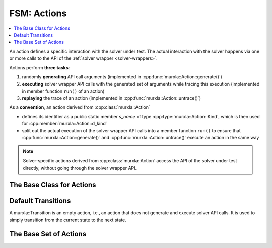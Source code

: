 FSM: Actions
============

.. contents::
  :local:

An action defines a specific interaction with the solver under test.
The actual interaction with the solver happens via one or more calls to the
API of the :ref:`solver wrapper <solver-wrappers>`.

Actions perform **three tasks**:

(1) randomly **generating** API call arguments
    (implemented in :cpp:func:`murxla::Action::generate()`)
(2) **executing** solver wrapper API calls with the generated set of arguments
    while tracing this execution (implemented in member function ``run()`` of
    an action)
(3) **replaying** the trace of an action (implemented in
    :cpp:func:`murxla::Action::untrace()`)


As a **convention**, an action derived from :cpp:class:`murxla::Action`

- defines its identifier as a public static member `s_name` of type
  :cpp:type:`murxla::Action::Kind`, which is then used for
  :cpp:member:`murxla::Action::d_kind`
- split out the actual execution of the solver wrapper API calls into a member
  function ``run()`` to ensure that :cpp:func:`murxla::Action::generate()`
  and :cpp:func:`murxla::Action::untrace()` execute an action in the same way

.. note::
   Solver-specific actions derived from :cpp:class:`murxla::Action` access
   the API of the solver under test directly, without going through the
   solver wrapper API.


The Base Class for Actions
--------------------------

.. doxygenclass:: murxla::Action
    :members:
    :undoc-members:

Default Transitions
-------------------

A murxla::Transition is an empty action, i.e., an action that does not generate
and execute solver API calls. It is used to simply transition from the current
state to the next state.

.. doxygenclass:: murxla::Transition
.. doxygenclass:: murxla::TransitionDefault
.. doxygenclass:: murxla::TransitionCreateInputs
.. doxygenclass:: murxla::TransitionCreateSorts

The Base Set of Actions
-----------------------

.. doxygenclass:: murxla::ActionNew
    :members:
    :undoc-members:

.. doxygenclass:: murxla::ActionDelete
    :members:
    :undoc-members:

.. doxygenclass:: murxla::ActionSetLogic
    :members:
    :undoc-members:

.. doxygenclass:: murxla::ActionSetOption
    :members:
    :undoc-members:

.. doxygenclass:: murxla::ActionSetOptionReq
    :members:
    :undoc-members:

.. doxygenclass:: murxla::ActionMkSort
    :members:
    :undoc-members:

.. doxygenclass:: murxla::ActionMkTerm
    :members:
    :undoc-members:

.. doxygenclass:: murxla::ActionMkConst
    :members:
    :undoc-members:

.. doxygenclass:: murxla::ActionMkFun
    :members:
    :undoc-members:

.. doxygenclass:: murxla::ActionMkVar
    :members:
    :undoc-members:

.. doxygenclass:: murxla::ActionMkValue
    :members:
    :undoc-members:

.. doxygenclass:: murxla::ActionMkSpecialValue
    :members:
    :undoc-members:

.. doxygenclass:: murxla::ActionInstantiateSort
    :members:
    :undoc-members:

.. doxygenclass:: murxla::ActionAssertFormula
    :members:
    :undoc-members:

.. doxygenclass:: murxla::ActionCheckSat
    :members:
    :undoc-members:

.. doxygenclass:: murxla::ActionCheckSatAssuming
    :members:
    :undoc-members:

.. doxygenclass:: murxla::ActionGetUnsatAssumptions
    :members:
    :undoc-members:

.. doxygenclass:: murxla::ActionGetUnsatCore
    :members:
    :undoc-members:

.. doxygenclass:: murxla::ActionGetValue
    :members:
    :undoc-members:

.. doxygenclass:: murxla::ActionPush
    :members:
    :undoc-members:

.. doxygenclass:: murxla::ActionPop
    :members:
    :undoc-members:

.. doxygenclass:: murxla::ActionReset
    :members:
    :undoc-members:

.. doxygenclass:: murxla::ActionResetAssertions
    :members:
    :undoc-members:

.. doxygenclass:: murxla::ActionPrintModel
    :members:
    :undoc-members:

.. doxygenclass:: murxla::ActionTermGetChildren
    :members:
    :undoc-members:
